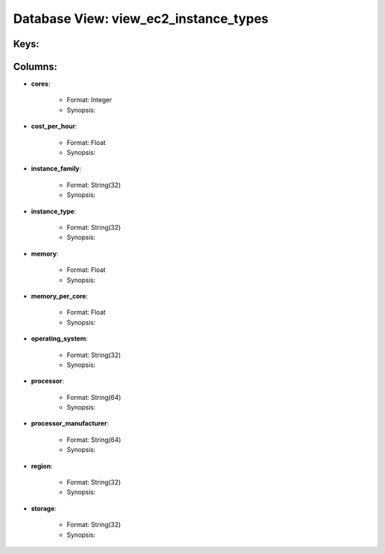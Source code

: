 .. File generated by /opt/cloudscheduler/utilities/schema_doc - DO NOT EDIT
..
.. To modify the contents of this file:
..   1. edit the template file ".../cloudscheduler/docs/schema_doc/views/view_ec2_instance_types.rst"
..   2. run the utility ".../cloudscheduler/utilities/schema_doc"
..

Database View: view_ec2_instance_types
======================================



Keys:
^^^^^^^^


Columns:
^^^^^^^^

* **cores**:

   * Format: Integer
   * Synopsis:

* **cost_per_hour**:

   * Format: Float
   * Synopsis:

* **instance_family**:

   * Format: String(32)
   * Synopsis:

* **instance_type**:

   * Format: String(32)
   * Synopsis:

* **memory**:

   * Format: Float
   * Synopsis:

* **memory_per_core**:

   * Format: Float
   * Synopsis:

* **operating_system**:

   * Format: String(32)
   * Synopsis:

* **processor**:

   * Format: String(64)
   * Synopsis:

* **processor_manufacturer**:

   * Format: String(64)
   * Synopsis:

* **region**:

   * Format: String(32)
   * Synopsis:

* **storage**:

   * Format: String(32)
   * Synopsis:

